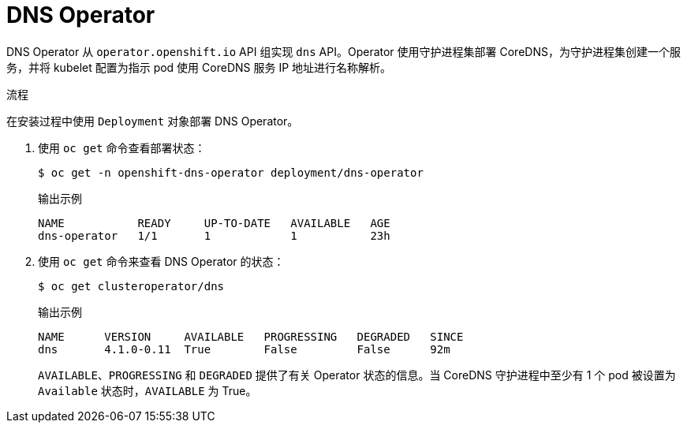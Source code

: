 // Module included in the following assemblies:
// * networking/dns/dns-operator.adoc

:_content-type: PROCEDURE
[id="nw-dns-operator_{context}"]
= DNS Operator

DNS Operator 从 `operator.openshift.io` API 组实现 `dns` API。Operator 使用守护进程集部署 CoreDNS，为守护进程集创建一个服务，并将 kubelet 配置为指示 pod 使用 CoreDNS 服务 IP 地址进行名称解析。

.流程

在安装过程中使用 `Deployment` 对象部署 DNS Operator。

. 使用 `oc get` 命令查看部署状态：
+
[source,terminal]
----
$ oc get -n openshift-dns-operator deployment/dns-operator
----
+
.输出示例
[source,terminal]
----
NAME           READY     UP-TO-DATE   AVAILABLE   AGE
dns-operator   1/1       1            1           23h
----

. 使用 `oc get` 命令来查看 DNS Operator 的状态：
+
[source,terminal]
----
$ oc get clusteroperator/dns
----
+
.输出示例
[source,terminal]
----
NAME      VERSION     AVAILABLE   PROGRESSING   DEGRADED   SINCE
dns       4.1.0-0.11  True        False         False      92m
----
+
`AVAILABLE`、`PROGRESSING` 和 `DEGRADED` 提供了有关 Operator 状态的信息。当 CoreDNS 守护进程中至少有 1 个 pod 被设置为 `Available` 状态时，`AVAILABLE` 为 True。
